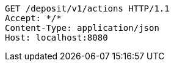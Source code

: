 [source,http,options="nowrap"]
----
GET /deposit/v1/actions HTTP/1.1
Accept: */*
Content-Type: application/json
Host: localhost:8080

----